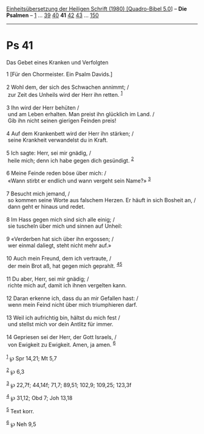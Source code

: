 :PROPERTIES:
:ID:       39cb98d5-43bb-4765-ba7c-2c2406a5105d
:END:
<<navbar>>
[[../index.html][Einheitsübersetzung der Heiligen Schrift (1980)
[Quadro-Bibel 5.0]]] -- *Die Psalmen* -- [[file:Ps_1.html][1]] ...
[[file:Ps_39.html][39]] [[file:Ps_40.html][40]] *41*
[[file:Ps_42.html][42]] [[file:Ps_43.html][43]] ...
[[file:Ps_150.html][150]]

--------------

* Ps 41
  :PROPERTIES:
  :CUSTOM_ID: ps-41
  :END:

<<verses>>

<<v1>>
**** Das Gebet eines Kranken und Verfolgten
     :PROPERTIES:
     :CUSTOM_ID: das-gebet-eines-kranken-und-verfolgten
     :END:
1 [Für den Chormeister. Ein Psalm Davids.]\\
\\

<<v2>>
2 Wohl dem, der sich des Schwachen annimmt; /\\
 zur Zeit des Unheils wird der Herr ihn retten. ^{[[#fn1][1]]}\\
\\

<<v3>>
3 Ihn wird der Herr behüten /\\
 und am Leben erhalten. Man preist ihn glücklich im Land. /\\
 Gib ihn nicht seinen gierigen Feinden preis!\\
\\

<<v4>>
4 Auf dem Krankenbett wird der Herr ihn stärken; /\\
 seine Krankheit verwandelst du in Kraft.\\
\\

<<v5>>
5 Ich sagte: Herr, sei mir gnädig, /\\
 heile mich; denn ich habe gegen dich gesündigt. ^{[[#fn2][2]]}\\
\\

<<v6>>
6 Meine Feinde reden böse über mich: /\\
 «Wann stirbt er endlich und wann vergeht sein Name?» ^{[[#fn3][3]]}\\
\\

<<v7>>
7 Besucht mich jemand, /\\
 so kommen seine Worte aus falschem Herzen. Er häuft in sich Bosheit an,
/\\
 dann geht er hinaus und redet.\\
\\

<<v8>>
8 Im Hass gegen mich sind sich alle einig; /\\
 sie tuscheln über mich und sinnen auf Unheil:\\
\\

<<v9>>
9 «Verderben hat sich über ihn ergossen; /\\
 wer einmal daliegt, steht nicht mehr auf.»\\
\\

<<v10>>
10 Auch mein Freund, dem ich vertraute, /\\
 der mein Brot aß, hat gegen mich geprahlt. ^{[[#fn4][4]][[#fn5][5]]}\\
\\

<<v11>>
11 Du aber, Herr, sei mir gnädig; /\\
 richte mich auf, damit ich ihnen vergelten kann.\\
\\

<<v12>>
12 Daran erkenne ich, dass du an mir Gefallen hast: /\\
 wenn mein Feind nicht über mich triumphieren darf.\\
\\

<<v13>>
13 Weil ich aufrichtig bin, hältst du mich fest /\\
 und stellst mich vor dein Antlitz für immer.\\
\\

<<v14>>
14 Gepriesen sei der Herr, der Gott Israels, /\\
 von Ewigkeit zu Ewigkeit. Amen, ja amen. ^{[[#fn6][6]]}\\
\\

^{[[#fnm1][1]]} ℘ Spr 14,21; Mt 5,7

^{[[#fnm2][2]]} ℘ 6,3

^{[[#fnm3][3]]} ℘ 22,7f; 44,14f; 71,7; 89,51; 102,9; 109,25; 123,3f

^{[[#fnm4][4]]} ℘ 31,12; Obd 7; Joh 13,18

^{[[#fnm5][5]]} Text korr.

^{[[#fnm6][6]]} ℘ Neh 9,5
